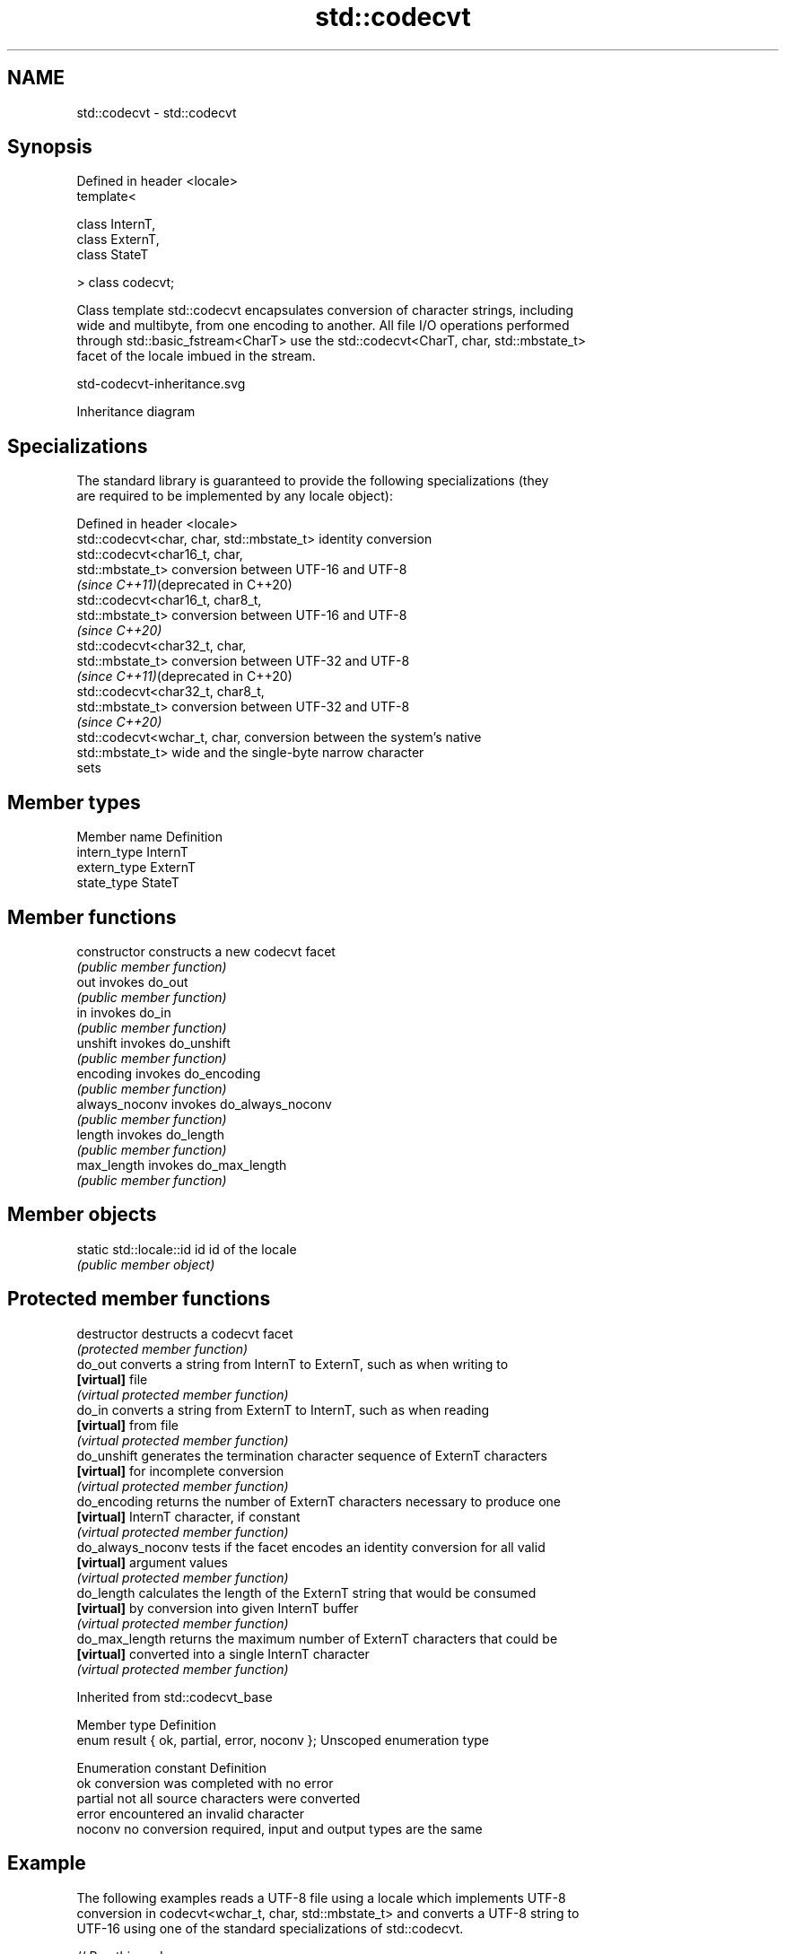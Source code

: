 .TH std::codecvt 3 "2024.06.10" "http://cppreference.com" "C++ Standard Libary"
.SH NAME
std::codecvt \- std::codecvt

.SH Synopsis
   Defined in header <locale>
   template<

       class InternT,
       class ExternT,
       class StateT

   > class codecvt;

   Class template std::codecvt encapsulates conversion of character strings, including
   wide and multibyte, from one encoding to another. All file I/O operations performed
   through std::basic_fstream<CharT> use the std::codecvt<CharT, char, std::mbstate_t>
   facet of the locale imbued in the stream.

   std-codecvt-inheritance.svg

                                   Inheritance diagram

.SH Specializations

   The standard library is guaranteed to provide the following specializations (they
   are required to be implemented by any locale object):

   Defined in header <locale>
   std::codecvt<char, char, std::mbstate_t>  identity conversion
   std::codecvt<char16_t, char,
   std::mbstate_t>                           conversion between UTF-16 and UTF-8
   \fI(since C++11)\fP(deprecated in C++20)
   std::codecvt<char16_t, char8_t,
   std::mbstate_t>                           conversion between UTF-16 and UTF-8
   \fI(since C++20)\fP
   std::codecvt<char32_t, char,
   std::mbstate_t>                           conversion between UTF-32 and UTF-8
   \fI(since C++11)\fP(deprecated in C++20)
   std::codecvt<char32_t, char8_t,
   std::mbstate_t>                           conversion between UTF-32 and UTF-8
   \fI(since C++20)\fP
   std::codecvt<wchar_t, char,               conversion between the system's native
   std::mbstate_t>                           wide and the single-byte narrow character
                                             sets

.SH Member types

   Member name Definition
   intern_type InternT
   extern_type ExternT
   state_type  StateT

.SH Member functions

   constructor   constructs a new codecvt facet
                 \fI(public member function)\fP
   out           invokes do_out
                 \fI(public member function)\fP
   in            invokes do_in
                 \fI(public member function)\fP
   unshift       invokes do_unshift
                 \fI(public member function)\fP
   encoding      invokes do_encoding
                 \fI(public member function)\fP
   always_noconv invokes do_always_noconv
                 \fI(public member function)\fP
   length        invokes do_length
                 \fI(public member function)\fP
   max_length    invokes do_max_length
                 \fI(public member function)\fP

.SH Member objects

   static std::locale::id id id of the locale
                             \fI(public member object)\fP

.SH Protected member functions

   destructor       destructs a codecvt facet
                    \fI(protected member function)\fP
   do_out           converts a string from InternT to ExternT, such as when writing to
   \fB[virtual]\fP        file
                    \fI(virtual protected member function)\fP
   do_in            converts a string from ExternT to InternT, such as when reading
   \fB[virtual]\fP        from file
                    \fI(virtual protected member function)\fP
   do_unshift       generates the termination character sequence of ExternT characters
   \fB[virtual]\fP        for incomplete conversion
                    \fI(virtual protected member function)\fP
   do_encoding      returns the number of ExternT characters necessary to produce one
   \fB[virtual]\fP        InternT character, if constant
                    \fI(virtual protected member function)\fP
   do_always_noconv tests if the facet encodes an identity conversion for all valid
   \fB[virtual]\fP        argument values
                    \fI(virtual protected member function)\fP
   do_length        calculates the length of the ExternT string that would be consumed
   \fB[virtual]\fP        by conversion into given InternT buffer
                    \fI(virtual protected member function)\fP
   do_max_length    returns the maximum number of ExternT characters that could be
   \fB[virtual]\fP        converted into a single InternT character
                    \fI(virtual protected member function)\fP

Inherited from std::codecvt_base

   Member type                                 Definition
   enum result { ok, partial, error, noconv }; Unscoped enumeration type

   Enumeration constant Definition
   ok                   conversion was completed with no error
   partial              not all source characters were converted
   error                encountered an invalid character
   noconv               no conversion required, input and output types are the same

.SH Example

   The following examples reads a UTF-8 file using a locale which implements UTF-8
   conversion in codecvt<wchar_t, char, std::mbstate_t> and converts a UTF-8 string to
   UTF-16 using one of the standard specializations of std::codecvt.


// Run this code

 #include <codecvt>
 #include <cstdint>
 #include <fstream>
 #include <iomanip>
 #include <iostream>
 #include <locale>
 #include <string>

 // utility wrapper to adapt locale-bound facets for wstring/wbuffer convert
 template<class Facet>
 struct deletable_facet : Facet
 {
     template<class... Args>
     deletable_facet(Args&&... args) : Facet(std::forward<Args>(args)...) {}
     ~deletable_facet() {}
 };

 int main()
 {
     // UTF-8 narrow multibyte encoding
     std::string data = reinterpret_cast<const char*>(+u8"z\\u00df\\u6c34\\U0001f34c");
                        // or reinterpret_cast<const char*>(+u8"zß水🍌")
                        // or "\\x7a\\xc3\\x9f\\xe6\\xb0\\xb4\\xf0\\x9f\\x8d\\x8c"

     std::ofstream("text.txt") << data;

     // using system-supplied locale's codecvt facet
     std::wifstream fin("text.txt");
     // reading from wifstream will use codecvt<wchar_t, char, std::mbstate_t>
     // this locale's codecvt converts UTF-8 to UCS4 (on systems such as Linux)
     fin.imbue(std::locale("en_US.UTF-8"));
     std::cout << "The UTF-8 file contains the following UCS4 code units:\\n" << std::hex;
     for (wchar_t c; fin >> c;)
         std::cout << "U+" << std::setw(4) << std::setfill('0')
                   << static_cast<uint32_t>(c) << ' ';

     // using standard (locale-independent) codecvt facet
     std::wstring_convert<
         deletable_facet<std::codecvt<char16_t, char, std::mbstate_t>>, char16_t> conv16;
     std::u16string str16 = conv16.from_bytes(data);

     std::cout << "\\n\\nThe UTF-8 file contains the following UTF-16 code units:\\n"
               << std::hex;
     for (char16_t c : str16)
         std::cout << "U+" << std::setw(4) << std::setfill('0')
                   << static_cast<uint16_t>(c) << ' ';
     std::cout << '\\n';
 }

.SH Output:

 The UTF-8 file contains the following UCS4 code units:
 U+007a U+00df U+6c34 U+1f34c

 The UTF-8 file contains the following UTF-16 code units:
 U+007a U+00df U+6c34 U+d83c U+df4c

.SH See also

  Character       locale-defined multibyte                   UTF-8                       UTF-16
 conversions          (UTF-8, GB18030)
                                                codecvt<char16_t,char,mbstate_t>
   UTF-16     mbrtoc16 / c16rtomb (with C11's   codecvt_utf8_utf16<char16_t>     N/A
              DR488)                            codecvt_utf8_utf16<char32_t>
                                                codecvt_utf8_utf16<wchar_t>
    UCS-2     c16rtomb (without C11's DR488)    codecvt_utf8<char16_t>           codecvt_utf16<char16_t>
   UTF-32     mbrtoc32 / c32rtomb               codecvt<char32_t,char,mbstate_t> codecvt_utf16<char32_t>
                                                codecvt_utf8<char32_t>
   system
  wchar_t:
              mbsrtowcs / wcsrtombs
   UTF-32     use_facet<codecvt                 codecvt_utf8<wchar_t>            codecvt_utf16<wchar_t>
(non-Windows) <wchar_t,char,mbstate_t>>(locale)
    UCS-2
  (Windows)

   codecvt_base          defines character conversion errors
                         \fI(class)\fP
                         represents the system-supplied std::codecvt for the named
   codecvt_byname        locale
                         \fI(class template)\fP
   codecvt_utf8
   \fI(C++11)\fP               converts between UTF-8 and UCS-2/UCS-4
   (deprecated in C++17) \fI(class template)\fP
   (removed in C++26)
   codecvt_utf16
   \fI(C++11)\fP               converts between UTF-16 and UCS-2/UCS-4
   (deprecated in C++17) \fI(class template)\fP
   (removed in C++26)
   codecvt_utf8_utf16
   \fI(C++11)\fP               converts between UTF-8 and UTF-16
   (deprecated in C++17) \fI(class template)\fP
   (removed in C++26)
